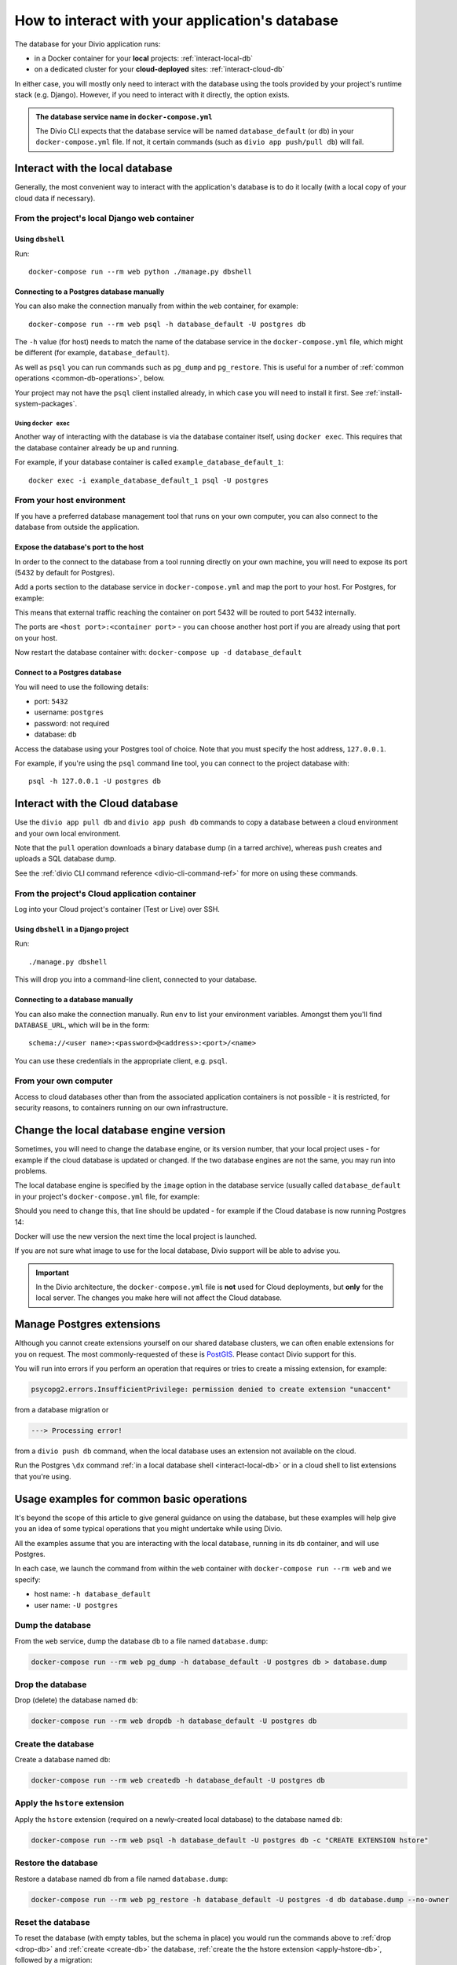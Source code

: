 .. _interact-database:

How to interact with your application's database
================================================

The database for your Divio application runs:

* in a Docker container for your **local** projects: :ref:`interact-local-db`
* on a dedicated cluster for your **cloud-deployed** sites: :ref:`interact-cloud-db`

In either case, you will mostly only need to interact with the database using the tools provided by
your project's runtime stack (e.g. Django). However, if you need to interact with it directly, the
option exists.

..  admonition:: The database service name in ``docker-compose.yml``

    The Divio CLI expects that the database service will be named ``database_default`` (or ``db``) in your
    ``docker-compose.yml`` file. If not, it certain commands (such as ``divio app push/pull db``) will fail.


.. _interact-local-db:

Interact with the local database
--------------------------------

Generally, the most convenient way to interact with the application's database is to do it locally (with a local
copy of your cloud data if necessary).


From the project's local Django web container
~~~~~~~~~~~~~~~~~~~~~~~~~~~~~~~~~~~~~~~~~~~~~

Using ``dbshell``
^^^^^^^^^^^^^^^^^

Run::

    docker-compose run --rm web python ./manage.py dbshell


Connecting to a Postgres database manually
^^^^^^^^^^^^^^^^^^^^^^^^^^^^^^^^^^^^^^^^^^

You can also make the connection manually from within the ``web`` container, for example::

    docker-compose run --rm web psql -h database_default -U postgres db

The ``-h`` value (for host) needs to match the name of the database service in the ``docker-compose.yml`` file, which
might be different (for example, ``database_default``).

As well as ``psql`` you can run commands such as ``pg_dump`` and ``pg_restore``. This is useful
for a number of :ref:`common operations <common-db-operations>`, below.

Your project may not have the ``psql`` client installed already, in which case you will need to install it first. See
:ref:`install-system-packages`.


Using ``docker exec``
.....................

Another way of interacting with the database is via the database container itself, using ``docker
exec``. This requires that the database container already be up and running.

For example, if your database container is called ``example_database_default_1``::

    docker exec -i example_database_default_1 psql -U postgres


From your host environment
~~~~~~~~~~~~~~~~~~~~~~~~~~

If you have a preferred database management tool that runs on your own computer, you can also
connect to the database from outside the application.


.. _expose-database-ports:

Expose the database's port to the host
^^^^^^^^^^^^^^^^^^^^^^^^^^^^^^^^^^^^^^

In order to the connect to the database from a tool running directly on your
own machine, you will need to expose its port (5432 by default for Postgres).

Add a ports section to the database service in ``docker-compose.yml`` and map the
port to your host. For Postgres, for example:

..  code-block:: yaml
    :emphasize-lines: 3,4

    database_default:
        image: postgres:13.5-alpine
        ports:
            - 5432:5432

This means that external traffic reaching the container on port 5432 will be
routed to port 5432 internally.

The ports are ``<host port>:<container port>`` - you can choose another host
port if you are already using that port on your host.

Now restart the database container with: ``docker-compose up -d database_default``


Connect to a Postgres database
^^^^^^^^^^^^^^^^^^^^^^^^^^^^^^

You will need to use the following details:

* port: ``5432``
* username: ``postgres``
* password: not required
* database: ``db``

Access the database using your Postgres tool of choice. Note that you must
specify the host address, ``127.0.0.1``.

For example, if you're using the ``psql`` command line tool, you can connect to the project
database with::

    psql -h 127.0.0.1 -U postgres db


.. _interact-cloud-db:

Interact with the Cloud database
--------------------------------

Use the ``divio app pull db`` and ``divio app push db`` commands to copy a database between a cloud environment
and your own local environment.

Note that the ``pull`` operation downloads a binary database dump (in a tarred archive), whereas ``push`` creates and
uploads a SQL database dump.

See the :ref:`divio CLI command reference <divio-cli-command-ref>` for more on using these commands.


From the project's Cloud application container
~~~~~~~~~~~~~~~~~~~~~~~~~~~~~~~~~~~~~~~~~~~~~~

Log into your Cloud project's container (Test or Live) over SSH.


Using ``dbshell`` in a Django project
^^^^^^^^^^^^^^^^^^^^^^^^^^^^^^^^^^^^^^

Run::

    ./manage.py dbshell

This will drop you into a command-line client, connected to your database.


Connecting to a database manually
^^^^^^^^^^^^^^^^^^^^^^^^^^^^^^^^^^^^^^^^^^

You can also make the connection manually. Run ``env`` to list your environment variables. Amongst
them you'll find ``DATABASE_URL``, which will be in the form::

    schema://<user name>:<password>@<address>:<port>/<name>

You can use these credentials in the appropriate client, e.g. ``psql``.


From your own computer
~~~~~~~~~~~~~~~~~~~~~~

Access to cloud databases other than from the associated application containers is not possible -
it is restricted, for security reasons, to containers running on our own infrastructure.


.. _change-database-version:

Change the local database engine version
----------------------------------------

Sometimes, you will need to change the database engine, or its version number, that your local project uses
- for example if the cloud database is updated or changed. If the two database engines are not the
same, you may run into problems.

The local database engine is specified by the ``image`` option in the database service (usually called ``database_default`` in
your project's ``docker-compose.yml`` file, for example:

..  code-block:: yaml
    :emphasize-lines: 2

    database_default:
        image: postgres:13.5-alpine

Should you need to change this, that line should be updated - for example if the Cloud database is
now running Postgres 14:

..  code-block:: yaml
    :emphasize-lines: 2

    database_default:
        image: postgres:14-alpine

Docker will use the new version the next time the local project is launched.

If you are not sure what image to use for the local database, Divio support will be able to advise
you.

..  important::

    In the Divio architecture, the ``docker-compose.yml`` file is **not**
    used for Cloud deployments, but **only** for the local server. The changes you
    make here will not affect the Cloud database.


.. _manage_postgres_extensions:

Manage Postgres extensions
--------------------------

Although you cannot create extensions yourself on our shared database clusters, we can often enable extensions for you
on request. The most commonly-requested of these is `PostGIS <https://postgis.net>`_. Please contact Divio support
for this.

You will run into errors if you perform an operation that requires or tries to create a missing extension, for example:

..  code-block:: text

    psycopg2.errors.InsufficientPrivilege: permission denied to create extension "unaccent"

from a database migration or

..  code-block:: text

    ---> Processing error!

from a ``divio push db`` command, when the local database uses an extension not available on the cloud.

Run the Postgres ``\dx`` command :ref:`in a local database shell <interact-local-db>` or in a cloud shell to list
extensions that you're using.


.. _common-db-operations:

Usage examples for common basic operations
------------------------------------------

It's beyond the scope of this article to give general guidance on using the database, but these
examples will help give you an idea of some typical operations that you might undertake while using
Divio.

All the examples assume that you are interacting with the local database, running in its  ``db``
container, and will use Postgres.

In each case, we launch the command from within the ``web`` container with ``docker-compose run
--rm web`` and we specify:

* host name: ``-h database_default``
* user name: ``-U postgres``


.. _dump-db:

Dump the database
~~~~~~~~~~~~~~~~~

From the ``web`` service, dump the database ``db`` to a file named ``database.dump``:

..  code-block:: bash

    docker-compose run --rm web pg_dump -h database_default -U postgres db > database.dump


.. _drop-db:

Drop the database
~~~~~~~~~~~~~~~~~

Drop (delete) the database named ``db``:

..  code-block:: bash

    docker-compose run --rm web dropdb -h database_default -U postgres db


.. _create-db:

Create the database
~~~~~~~~~~~~~~~~~~~~~

Create a database named ``db``:

..  code-block:: bash

    docker-compose run --rm web createdb -h database_default -U postgres db


.. _apply-hstore-db:

Apply the ``hstore`` extension
~~~~~~~~~~~~~~~~~~~~~~~~~~~~~~

Apply the ``hstore`` extension (required on a newly-created local database) to the database named
``db``:

..  code-block:: bash

    docker-compose run --rm web psql -h database_default -U postgres db -c "CREATE EXTENSION hstore"


.. _restore-db:

Restore the database
~~~~~~~~~~~~~~~~~~~~

Restore a database named ``db`` from a file named ``database.dump``:

..  code-block:: bash

    docker-compose run --rm web pg_restore -h database_default -U postgres -d db database.dump --no-owner


.. _reset-database:

Reset the database
~~~~~~~~~~~~~~~~~~

To reset the database (with empty tables, but the schema in place) you would run the commands above
to :ref:`drop <drop-db>` and :ref:`create <create-db>` the database, :ref:`create the the hstore
extension <apply-hstore-db>`, followed by a migration::

    docker-compose run --rm web python manage.py migrate


Restore from a downloaded Cloud backup
~~~~~~~~~~~~~~~~~~~~~~~~~~~~~~~~~~~~~~

Untar the downloaded ``backup.tar`` file. It contains a ``database.dump`` file. Copy the file to
your local project directory, then run the commands above to :ref:`drop <drop-db>` and :ref:`create
<create-db>` the database, :ref:`create the the hstore extension <apply-hstore-db>`, and then
:ref:`restore from a file <restore-db>`.
